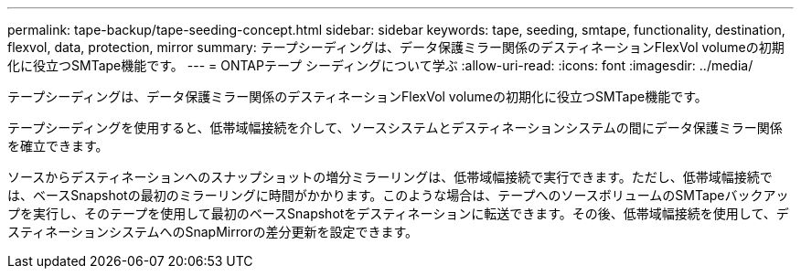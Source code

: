 ---
permalink: tape-backup/tape-seeding-concept.html 
sidebar: sidebar 
keywords: tape, seeding, smtape, functionality, destination, flexvol, data, protection, mirror 
summary: テープシーディングは、データ保護ミラー関係のデスティネーションFlexVol volumeの初期化に役立つSMTape機能です。 
---
= ONTAPテープ シーディングについて学ぶ
:allow-uri-read: 
:icons: font
:imagesdir: ../media/


[role="lead"]
テープシーディングは、データ保護ミラー関係のデスティネーションFlexVol volumeの初期化に役立つSMTape機能です。

テープシーディングを使用すると、低帯域幅接続を介して、ソースシステムとデスティネーションシステムの間にデータ保護ミラー関係を確立できます。

ソースからデスティネーションへのスナップショットの増分ミラーリングは、低帯域幅接続で実行できます。ただし、低帯域幅接続では、ベースSnapshotの最初のミラーリングに時間がかかります。このような場合は、テープへのソースボリュームのSMTapeバックアップを実行し、そのテープを使用して最初のベースSnapshotをデスティネーションに転送できます。その後、低帯域幅接続を使用して、デスティネーションシステムへのSnapMirrorの差分更新を設定できます。

